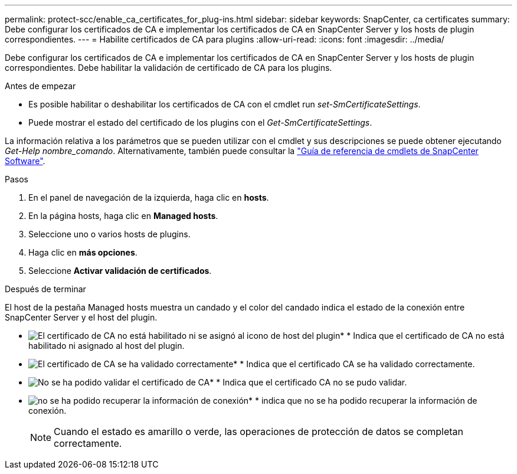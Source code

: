 ---
permalink: protect-scc/enable_ca_certificates_for_plug-ins.html 
sidebar: sidebar 
keywords: SnapCenter, ca certificates 
summary: Debe configurar los certificados de CA e implementar los certificados de CA en SnapCenter Server y los hosts de plugin correspondientes. 
---
= Habilite certificados de CA para plugins
:allow-uri-read: 
:icons: font
:imagesdir: ../media/


[role="lead"]
Debe configurar los certificados de CA e implementar los certificados de CA en SnapCenter Server y los hosts de plugin correspondientes. Debe habilitar la validación de certificado de CA para los plugins.

.Antes de empezar
* Es posible habilitar o deshabilitar los certificados de CA con el cmdlet run _set-SmCertificateSettings_.
* Puede mostrar el estado del certificado de los plugins con el _Get-SmCertificateSettings_.


La información relativa a los parámetros que se pueden utilizar con el cmdlet y sus descripciones se puede obtener ejecutando _Get-Help nombre_comando_. Alternativamente, también puede consultar la https://docs.netapp.com/us-en/snapcenter-cmdlets/index.html["Guía de referencia de cmdlets de SnapCenter Software"^].

.Pasos
. En el panel de navegación de la izquierda, haga clic en *hosts*.
. En la página hosts, haga clic en *Managed hosts*.
. Seleccione uno o varios hosts de plugins.
. Haga clic en *más opciones*.
. Seleccione *Activar validación de certificados*.


.Después de terminar
El host de la pestaña Managed hosts muestra un candado y el color del candado indica el estado de la conexión entre SnapCenter Server y el host del plugin.

* image:../media/enable_ca_issues_icon.png["El certificado de CA no está habilitado ni se asignó al icono de host del plugin"]* * Indica que el certificado de CA no está habilitado ni asignado al host del plugin.
* image:../media/enable_ca_good_icon.png["El certificado de CA se ha validado correctamente"]* * Indica que el certificado CA se ha validado correctamente.
* image:../media/enable_ca_failed_icon.png["No se ha podido validar el certificado de CA"]* * Indica que el certificado CA no se pudo validar.
* image:../media/enable_ca_undefined_icon.png["no se ha podido recuperar la información de conexión"]* * indica que no se ha podido recuperar la información de conexión.
+

NOTE: Cuando el estado es amarillo o verde, las operaciones de protección de datos se completan correctamente.


